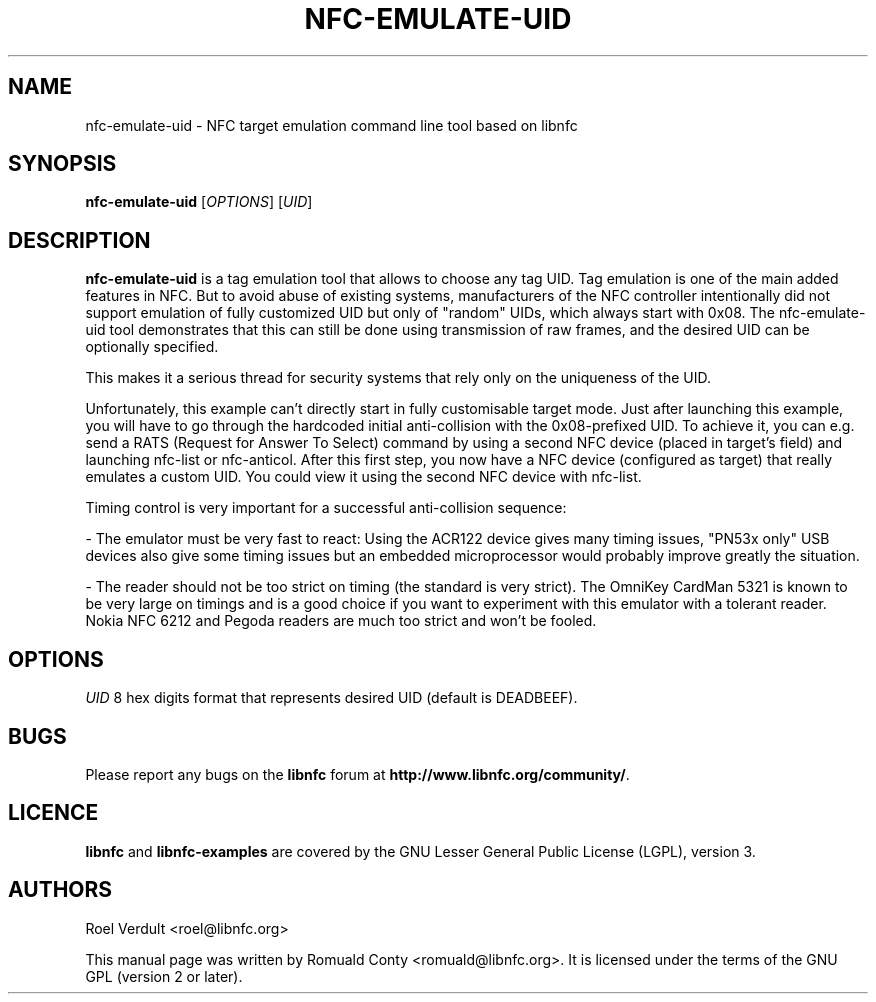 .TH NFC-EMULATE-UID 1 "June 26, 2009"
.SH NAME
nfc-emulate-uid \- NFC target emulation command line tool based on libnfc
.SH SYNOPSIS
.B nfc-emulate-uid
.RI [ OPTIONS ]
.RI [ UID ]
.SH DESCRIPTION
.B nfc-emulate-uid
is a tag emulation tool that allows to choose any tag UID. Tag emulation is one
of the main added features in NFC. But to avoid abuse of existing systems,
manufacturers of the NFC controller intentionally did not support emulation of
fully customized UID but only of "random" UIDs, which always start with 0x08.
The nfc-emulate-uid tool demonstrates that this can still be done using
transmission of raw frames, and the desired UID can be optionally specified.

This makes it a serious thread for security systems that rely only on the
uniqueness of the UID.

Unfortunately, this example can't directly start in fully customisable
target mode. Just after launching this example, you will have to go through
the hardcoded initial anti-collision with the 0x08-prefixed UID.
To achieve it, you can e.g. send a RATS (Request for Answer To Select) command
by using a second NFC device (placed in target's field) and launching nfc-list 
or nfc-anticol. After this first step, you now have a NFC device (configured
as target) that really emulates a custom UID.
You could view it using the second NFC device with nfc-list.

Timing control is very important for a successful anti-collision sequence:

- The emulator must be very fast to react:
Using the ACR122 device gives many timing issues, "PN53x only" USB
devices also give some timing issues but an embedded microprocessor
would probably improve greatly the situation.

- The reader should not be too strict on timing (the standard is very
strict). The OmniKey CardMan 5321 is known to be very large on
timings and is a good choice if you want to experiment with this
emulator with a tolerant reader.
Nokia NFC 6212 and Pegoda readers are much too strict and won't be fooled.

.SH OPTIONS
.IR UID
8 hex digits format that represents desired UID (default is DEADBEEF).

.SH BUGS
Please report any bugs on the
.B libnfc
forum at
.BR http://www.libnfc.org/community/ "."
.SH LICENCE
.B libnfc
and
.B libnfc-examples
are covered by the GNU Lesser General Public License (LGPL), version 3.
.SH AUTHORS
Roel Verdult <roel@libnfc.org>
.PP
This manual page was written by Romuald Conty <romuald@libnfc.org>.
It is licensed under the terms of the GNU GPL (version 2 or later).
